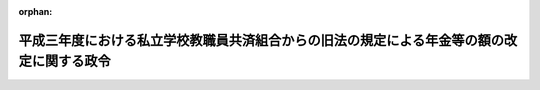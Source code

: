.. _403CO0000000207_19910612_000000000000000:

:orphan:

==========================================================================================
平成三年度における私立学校教職員共済組合からの旧法の規定による年金等の額の改定に関する政令
==========================================================================================

.. raw:: html
    
    
    <main id="contentsLaw" class="active">
    <div id="innerDocument" class="active">
    
    
    
    
    <div style="margin-bottom: 12px;">
    <div id="lawTitleNo" style="font-size: 1.067rem; font-weight: bold;" class="_shokanBoxParent">平成三年政令第二百七号<div class="_shokanBox"></div>
    <div class="_inyoBox" id="_inyo_"></div>
    </div>
    <div id="lawTitle" style="margin-left: 3rem; font-size: 1.5rem; font-weight: bold; line-height: 1.25em;" class="_shokanBoxParent">
    <span data-xpath="">平成三年度における私立学校教職員共済組合からの旧法の規定による年金等の額の改定に関する政令</span><div class="_shokanBox" id="_shokan_"><div class="_shokanBtnIcons"></div></div>
    <div class="_inyoBox" id="_inyo_"></div>
    </div>
    </div><section id="EnactStatement" class="active EnactStatement"><div class="_div_EnactStatement _shokanBoxParent" style="text-indent: 1em;">
    <span data-xpath="">内閣は、私立学校教職員共済組合法等の一部を改正する法律（昭和三十六年法律第百四十号）附則第六項の規定に基づき、この政令を制定する。</span><div class="_shokanBox" id="_shokan_"><div class="_shokanBtnIcons"></div></div>
    <div class="_inyoBox" id="_inyo_"></div>
    </div></section><section id="MainProvision" class="active MainProvision"><section id="" class="active Article"><div style="margin-left: 1em; font-weight: bold;" class="_div_ArticleCaption _shokanBoxParent">
    <span data-xpath="">（旧法の規定による年金の額の改定）</span><div class="_shokanBox" id="_shokan_"><div class="_shokanBtnIcons"></div></div>
    <div class="_inyoBox" id="_inyo_"></div>
    </div>
    <div style="margin-left: 1em; text-indent: -1em;" id="" class="_div_ArticleTitle _shokanBoxParent">
    <span style="font-weight: bold;">第一条</span>　<span data-xpath="">私立学校教職員共済組合法等の一部を改正する法律による改正前の私立学校教職員共済組合法（昭和二十八年法律第二百四十五号。以下「旧法」という。）の退職（死亡を含む。）をした組合員に係る旧法の規定による退職年金、障害年金又は遺族年金については、平成三年四月分以後、その額を、平成二年度における私立学校教職員共済組合からの旧法の規定による年金等の額の改定に関する政令（平成二年政令第二百六号）第一条第一項の規定による年金の額の改定の基礎となった平均標準給与の月額に一・〇三七二を乗じて得た金額を平均標準給与の月額とみなし、旧法の規定を適用して算定した額に改定する。</span><div class="_shokanBox" id="_shokan_"><div class="_shokanBtnIcons"></div></div>
    <div class="_inyoBox" id="_inyo_"></div>
    </div>
    <div style="margin-left: 1em; text-indent: -1em;" class="_div_ParagraphSentence _shokanBoxParent">
    <span style="font-weight: bold;">２</span>　<span data-xpath="">前項の規定の適用を受ける年金を受ける者が七十歳以上の者又は遺族年金を受ける七十歳未満の妻、子若しくは孫である場合には、同項の規定にかかわらず、同項の規定により算定した額に、次の各号に掲げる年金の区分に応じ、当該各号に定める額の十二倍に相当する額を加えた額に改定する。</span><div class="_shokanBox" id="_shokan_"><div class="_shokanBtnIcons"></div></div>
    <div class="_inyoBox" id="_inyo_"></div>
    </div>
    <div id="" style="margin-left: 2em; text-indent: -1em;" class="_div_ItemSentence _shokanBoxParent">
    <span style="font-weight: bold;">一</span>　<span data-xpath="">退職年金又は障害年金</span>　<span data-xpath="">当該年金の額の計算の基礎となった組合員であった期間の年数から二十年を控除した年数（以下「控除後の年数」という。）一年につき前項の規定により平均標準給与の月額とみなされた額の三百分の一（控除後の年数のうち十三年に達するまでの年数については、三百分の二）に相当する金額</span><div class="_shokanBox" id="_shokan_"><div class="_shokanBtnIcons"></div></div>
    <div class="_inyoBox" id="_inyo_"></div>
    </div>
    <div id="" style="margin-left: 2em; text-indent: -1em;" class="_div_ItemSentence _shokanBoxParent">
    <span style="font-weight: bold;">二</span>　<span data-xpath="">遺族年金</span>　<span data-xpath="">控除後の年数一年につき前項の規定により平均標準給与の月額とみなされた額の六百分の一（控除後の年数のうち十三年に達するまでの年数については、六百分の二）に相当する金額</span><div class="_shokanBox" id="_shokan_"><div class="_shokanBtnIcons"></div></div>
    <div class="_inyoBox" id="_inyo_"></div>
    </div>
    <div style="margin-left: 1em; text-indent: -1em;" class="_div_ParagraphSentence _shokanBoxParent">
    <span style="font-weight: bold;">３</span>　<span data-xpath="">第一項の規定の適用を受ける年金を受ける者が八十歳以上の者である場合におけるその者に対する前項の規定の適用については、同項第一号中「三百分の一（控除後の年数のうち十三年に達するまでの年数については、三百分の二）」とあるのは「三百分の二」と、同項第二号中「六百分の一（控除後の年数のうち十三年に達するまでの年数については、六百分の二）」とあるのは「六百分の二」とする。</span><div class="_shokanBox" id="_shokan_"><div class="_shokanBtnIcons"></div></div>
    <div class="_inyoBox" id="_inyo_"></div>
    </div>
    <div style="margin-left: 1em; text-indent: -1em;" class="_div_ParagraphSentence _shokanBoxParent">
    <span style="font-weight: bold;">４</span>　<span data-xpath="">第一項の規定の適用を受ける年金を受ける者が七十歳又は八十歳に達したとき（遺族年金を受ける妻、子又は孫が七十歳に達したときを除く。）は、その達した日の属する月の翌月分以後、前二項の規定を適用してその額を改定する。</span><div class="_shokanBox" id="_shokan_"><div class="_shokanBtnIcons"></div></div>
    <div class="_inyoBox" id="_inyo_"></div>
    </div>
    <div style="margin-left: 1em; text-indent: -1em;" class="_div_ParagraphSentence _shokanBoxParent">
    <span style="font-weight: bold;">５</span>　<span data-xpath="">前三項の規定の適用については、遺族年金を受ける者が二人以上あるときは、そのうちの年長者が七十歳又は八十歳に達した日に、他の者も七十歳又は八十歳に達したものとみなす。</span><div class="_shokanBox" id="_shokan_"><div class="_shokanBtnIcons"></div></div>
    <div class="_inyoBox" id="_inyo_"></div>
    </div></section><section id="" class="active Article"><div style="margin-left: 1em; font-weight: bold;" class="_div_ArticleCaption _shokanBoxParent">
    <span data-xpath="">（旧法の規定による退職年金等の最低保障の額の改定）</span><div class="_shokanBox" id="_shokan_"><div class="_shokanBtnIcons"></div></div>
    <div class="_inyoBox" id="_inyo_"></div>
    </div>
    <div style="margin-left: 1em; text-indent: -1em;" id="" class="_div_ArticleTitle _shokanBoxParent">
    <span style="font-weight: bold;">第二条</span>　<span data-xpath="">前条の規定の適用を受ける年金については、同条の規定による改定後の年金額が、次の各号に掲げる年金の区分に応じ、当該各号に定める額に満たないときは、平成三年四月分以後、その額を当該各号に定める額に改定する。</span><div class="_shokanBox" id="_shokan_"><div class="_shokanBtnIcons"></div></div>
    <div class="_inyoBox" id="_inyo_"></div>
    </div>
    <div id="" style="margin-left: 2em; text-indent: -1em;" class="_div_ItemSentence _shokanBoxParent">
    <span style="font-weight: bold;">一</span>　<span data-xpath="">退職年金</span>　<span data-xpath="">次のイ又はロに掲げる年金の区分に応じそれぞれイ又はロに定める額</span><div class="_shokanBox" id="_shokan_"><div class="_shokanBtnIcons"></div></div>
    <div class="_inyoBox" id="_inyo_"></div>
    </div>
    <div style="margin-left: 3em; text-indent: -1em;" class="_div_Subitem1Sentence _shokanBoxParent">
    <span style="font-weight: bold;">イ</span>　<span data-xpath="">六十五歳以上の者に係る年金</span>　<span data-xpath="">九十八万九千五百円</span><div class="_shokanBox" id="_shokan_"><div class="_shokanBtnIcons"></div></div>
    <div class="_inyoBox"></div>
    </div>
    <div style="margin-left: 3em; text-indent: -1em;" class="_div_Subitem1Sentence _shokanBoxParent">
    <span style="font-weight: bold;">ロ</span>　<span data-xpath="">六十五歳未満の者に係る年金</span>　<span data-xpath="">七十四万二千百円</span><div class="_shokanBox" id="_shokan_"><div class="_shokanBtnIcons"></div></div>
    <div class="_inyoBox"></div>
    </div>
    <div id="" style="margin-left: 2em; text-indent: -1em;" class="_div_ItemSentence _shokanBoxParent">
    <span style="font-weight: bold;">二</span>　<span data-xpath="">障害年金</span>　<span data-xpath="">次のイからニまでに掲げる年金の区分に応じそれぞれイからニまでに定める額</span><div class="_shokanBox" id="_shokan_"><div class="_shokanBtnIcons"></div></div>
    <div class="_inyoBox" id="_inyo_"></div>
    </div>
    <div style="margin-left: 3em; text-indent: -1em;" class="_div_Subitem1Sentence _shokanBoxParent">
    <span style="font-weight: bold;">イ</span>　<span data-xpath="">六十五歳以上の者で障害年金の額の計算の基礎となった組合員であった期間（以下「障害年金基礎期間」という。）が二十年に達しているものに係る年金</span>　<span data-xpath="">九十八万九千五百円</span><div class="_shokanBox" id="_shokan_"><div class="_shokanBtnIcons"></div></div>
    <div class="_inyoBox"></div>
    </div>
    <div style="margin-left: 3em; text-indent: -1em;" class="_div_Subitem1Sentence _shokanBoxParent">
    <span style="font-weight: bold;">ロ</span>　<span data-xpath="">六十五歳以上の者で障害年金基礎期間が九年以上のものに係る年金（イに掲げる年金を除く。）及び六十五歳未満の者で障害年金基礎期間が二十年に達しているものに係る年金</span>　<span data-xpath="">七十四万二千百円</span><div class="_shokanBox" id="_shokan_"><div class="_shokanBtnIcons"></div></div>
    <div class="_inyoBox"></div>
    </div>
    <div style="margin-left: 3em; text-indent: -1em;" class="_div_Subitem1Sentence _shokanBoxParent">
    <span style="font-weight: bold;">ハ</span>　<span data-xpath="">六十五歳以上の者で障害年金基礎期間が六年以上九年未満のものに係る年金</span>　<span data-xpath="">五十九万三千七百円</span><div class="_shokanBox" id="_shokan_"><div class="_shokanBtnIcons"></div></div>
    <div class="_inyoBox"></div>
    </div>
    <div style="margin-left: 3em; text-indent: -1em;" class="_div_Subitem1Sentence _shokanBoxParent">
    <span style="font-weight: bold;">ニ</span>　<span data-xpath="">イからハまでに掲げる年金以外の年金</span>　<span data-xpath="">四十九万四千八百円</span><div class="_shokanBox" id="_shokan_"><div class="_shokanBtnIcons"></div></div>
    <div class="_inyoBox"></div>
    </div>
    <div id="" style="margin-left: 2em; text-indent: -1em;" class="_div_ItemSentence _shokanBoxParent">
    <span style="font-weight: bold;">三</span>　<span data-xpath="">遺族年金</span>　<span data-xpath="">六十九万千九百円</span><div class="_shokanBox" id="_shokan_"><div class="_shokanBtnIcons"></div></div>
    <div class="_inyoBox" id="_inyo_"></div>
    </div>
    <div style="margin-left: 1em; text-indent: -1em;" class="_div_ParagraphSentence _shokanBoxParent">
    <span style="font-weight: bold;">２</span>　<span data-xpath="">前条の規定の適用を受ける退職年金又は障害年金を受ける者が六十五歳に達した場合において、その者が受ける同条の規定による改定後の年金額が前項第一号イ又は第二号イからハまでに掲げる年金の区分に応じ当該年金につき定める額に満たないときは、その達した日の属する月の翌月分以後、その額を当該年金につき定める額に改定する。</span><div class="_shokanBox" id="_shokan_"><div class="_shokanBtnIcons"></div></div>
    <div class="_inyoBox" id="_inyo_"></div>
    </div></section><section id="" class="active Article"><div style="margin-left: 1em; font-weight: bold;" class="_div_ArticleCaption _shokanBoxParent">
    <span data-xpath="">（旧法の規定による遺族年金に係る寡婦加算）</span><div class="_shokanBox" id="_shokan_"><div class="_shokanBtnIcons"></div></div>
    <div class="_inyoBox" id="_inyo_"></div>
    </div>
    <div style="margin-left: 1em; text-indent: -1em;" id="" class="_div_ArticleTitle _shokanBoxParent">
    <span style="font-weight: bold;">第三条</span>　<span data-xpath="">前二条の規定の適用を受ける遺族年金を受ける者（以下「旧法遺族年金受給者」という。）が妻であり、かつ、次の各号のいずれかに該当する場合には、これらの規定により算定した額（以下この条において「改定後の年金額」という。）に当該各号に定める額を加えた額をもって遺族年金の額とする。</span><div class="_shokanBox" id="_shokan_"><div class="_shokanBtnIcons"></div></div>
    <div class="_inyoBox" id="_inyo_"></div>
    </div>
    <div id="" style="margin-left: 2em; text-indent: -1em;" class="_div_ItemSentence _shokanBoxParent">
    <span style="font-weight: bold;">一</span>　<span data-xpath="">遺族である子が一人いる場合</span>　<span data-xpath="">十三万五千円</span><div class="_shokanBox" id="_shokan_"><div class="_shokanBtnIcons"></div></div>
    <div class="_inyoBox" id="_inyo_"></div>
    </div>
    <div id="" style="margin-left: 2em; text-indent: -1em;" class="_div_ItemSentence _shokanBoxParent">
    <span style="font-weight: bold;">二</span>　<span data-xpath="">遺族である子が二人以上いる場合</span>　<span data-xpath="">二十三万六千三百円</span><div class="_shokanBox" id="_shokan_"><div class="_shokanBtnIcons"></div></div>
    <div class="_inyoBox" id="_inyo_"></div>
    </div>
    <div id="" style="margin-left: 2em; text-indent: -1em;" class="_div_ItemSentence _shokanBoxParent">
    <span style="font-weight: bold;">三</span>　<span data-xpath="">六十歳以上である場合（前二号に該当する場合を除く。）</span>　<span data-xpath="">十三万五千円</span><div class="_shokanBox" id="_shokan_"><div class="_shokanBtnIcons"></div></div>
    <div class="_inyoBox" id="_inyo_"></div>
    </div>
    <div style="margin-left: 1em; text-indent: -1em;" class="_div_ParagraphSentence _shokanBoxParent">
    <span style="font-weight: bold;">２</span>　<span data-xpath="">前項の場合において、旧法遺族年金受給者である妻が当該遺族年金に係る組合員又は組合員であった者の死亡について次に掲げる場合に該当するときは、その該当する間は、同項の規定による加算は行わない。</span><div class="_shokanBox" id="_shokan_"><div class="_shokanBtnIcons"></div></div>
    <div class="_inyoBox" id="_inyo_"></div>
    </div>
    <div id="" style="margin-left: 2em; text-indent: -1em;" class="_div_ItemSentence _shokanBoxParent">
    <span style="font-weight: bold;">一</span>　<span data-xpath="">国家公務員等共済組合法施行令等の一部を改正する等の政令（昭和六十一年政令第五十五号）第一条の規定による改正前の国家公務員等共済組合法施行令（昭和三十三年政令第二百七号）第十一条の八の二第二項各号に掲げる場合</span><div class="_shokanBox" id="_shokan_"><div class="_shokanBtnIcons"></div></div>
    <div class="_inyoBox" id="_inyo_"></div>
    </div>
    <div id="" style="margin-left: 2em; text-indent: -1em;" class="_div_ItemSentence _shokanBoxParent">
    <span style="font-weight: bold;">二</span>　<span data-xpath="">国家公務員等共済組合法等の一部を改正する法律（昭和六十年法律第百五号。以下「昭和六十年法律第百五号」という。）第一条の規定による改正前の国家公務員等共済組合法（昭和三十三年法律第百二十八号）、昭和六十年法律第百五号第二条の規定による改正前の国家公務員等共済組合法の長期給付に関する施行法（昭和三十三年法律第百二十九号）、地方公務員等共済組合法等の一部を改正する法律（昭和六十年法律第百八号。以下「昭和六十年法律第百八号」という。）第一条の規定による改正前の地方公務員等共済組合法（昭和三十七年法律第百五十二号。第九章の二及び第十一章を除く。）、昭和六十年法律第百八号第二条の規定による改正前の地方公務員等共済組合法の長期給付等に関する施行法（昭和三十七年法律第百五十三号。第十一章の三及び第十三章を除く。）又は昭和六十年法律第百五号第二条の規定による改正前の国家公務員等共済組合法の長期給付に関する施行法第五十一条の四第二号に規定する沖縄の共済法の規定による遺族年金（その額が昭和六十年法律第百五号第一条の規定による改正前の国家公務員等共済組合法第九十二条の二第一項又は昭和六十年法律第百八号第一条の規定による改正前の地方公務員等共済組合法第九十七条の二第一項の規定により算定されるものを除く。）の支給を受ける場合</span><div class="_shokanBox" id="_shokan_"><div class="_shokanBtnIcons"></div></div>
    <div class="_inyoBox" id="_inyo_"></div>
    </div>
    <div style="margin-left: 1em; text-indent: -1em;" class="_div_ParagraphSentence _shokanBoxParent">
    <span style="font-weight: bold;">３</span>　<span data-xpath="">旧法遺族年金受給者（昭和四十四年度以後における私立学校教職員共済組合からの年金の額の改定に関する法律等の一部を改正する法律（昭和五十五年法律第七十五号）附則第一項に規定する昭和四十四年度以後における私立学校教職員共済組合からの年金の額の改定に関する法律（昭和四十四年法律第九十四号。次条において「昭和四十四年改定法」という。）第五条第一項の次に二項を加える改正規定の施行の日前に給付事由が生じた旧法の規定による遺族年金を受ける者を除く。）が妻であり、かつ、第一項各号のいずれかに該当する場合において、その者が、平成二年度における旧令による共済組合等からの年金受給者のための特別措置法等の規定による年金の額の改定に関する政令（平成二年政令第二百五号）第二条第七項各号に掲げる給付（その全額の支給を停止されている給付を除く。）の支給を受けることができるときは、その受けることができる間は、第一項の規定による加算は行わない。</span><span data-xpath="">ただし、改定後の年金額が七十一万円に満たないときは、この限りでない。</span><div class="_shokanBox" id="_shokan_"><div class="_shokanBtnIcons"></div></div>
    <div class="_inyoBox" id="_inyo_"></div>
    </div>
    <div style="margin-left: 1em; text-indent: -1em;" class="_div_ParagraphSentence _shokanBoxParent">
    <span style="font-weight: bold;">４</span>　<span data-xpath="">前項ただし書の場合における第一項の規定の適用については、同項の規定により改定後の年金額に加算されるべき額は、改定後の年金額に同項の規定により加算されるべき額を加えた額が七十一万円を超えるときにおいては、同項の規定にかかわらず、七十一万円から改定後の年金額を控除した額とする。</span><div class="_shokanBox" id="_shokan_"><div class="_shokanBtnIcons"></div></div>
    <div class="_inyoBox" id="_inyo_"></div>
    </div>
    <div style="margin-left: 1em; text-indent: -1em;" class="_div_ParagraphSentence _shokanBoxParent">
    <span style="font-weight: bold;">５</span>　<span data-xpath="">旧法遺族年金受給者が六十歳未満の妻であり、かつ、遺族である子がいない場合において、その者が六十歳に達したときは、その達した日の属する月の翌月分以後、前各項の規定によりその遺族年金の額を改定する。</span><div class="_shokanBox" id="_shokan_"><div class="_shokanBtnIcons"></div></div>
    <div class="_inyoBox" id="_inyo_"></div>
    </div></section><section id="" class="active Article"><div style="margin-left: 1em; font-weight: bold;" class="_div_ArticleCaption _shokanBoxParent">
    <span data-xpath="">（恩給財団の年金の額の改定）</span><div class="_shokanBox" id="_shokan_"><div class="_shokanBtnIcons"></div></div>
    <div class="_inyoBox" id="_inyo_"></div>
    </div>
    <div style="margin-left: 1em; text-indent: -1em;" id="" class="_div_ArticleTitle _shokanBoxParent">
    <span style="font-weight: bold;">第四条</span>　<span data-xpath="">私立学校教職員共済組合が私立学校教職員共済組合法附則第十一項の規定により権利義務を承継したことにより支給すべき義務を負う旧財団法人私学恩給財団の年金及び旧法附則第二十項の規定により旧財団法人私学恩給財団における従前の例によることとされた年金については、平成三年四月分以後、その額を、昭和四十四年改定法第三条の規定による改定前の年金額にそれぞれ対応する別表の下欄に掲げる額に改定する。</span><div class="_shokanBox" id="_shokan_"><div class="_shokanBtnIcons"></div></div>
    <div class="_inyoBox" id="_inyo_"></div>
    </div>
    <div style="margin-left: 1em; text-indent: -1em;" class="_div_ParagraphSentence _shokanBoxParent">
    <span style="font-weight: bold;">２</span>　<span data-xpath="">前項の規定の適用を受ける年金のうち、六十五歳以上の者に支給する年金で同項の規定による改定後の年金額が九十八万九千五百円に満たないものについては、その額を九十八万九千五百円とする。</span><div class="_shokanBox" id="_shokan_"><div class="_shokanBtnIcons"></div></div>
    <div class="_inyoBox" id="_inyo_"></div>
    </div>
    <div style="margin-left: 1em; text-indent: -1em;" class="_div_ParagraphSentence _shokanBoxParent">
    <span style="font-weight: bold;">３</span>　<span data-xpath="">第一項の規定の適用を受ける年金で同項の規定による改定後の年金額が九十八万九千五百円に満たないものを受ける者が六十五歳に達したときは、その達した日の属する月の翌月分以後、その額を九十八万九千五百円に改定する。</span><div class="_shokanBox" id="_shokan_"><div class="_shokanBtnIcons"></div></div>
    <div class="_inyoBox" id="_inyo_"></div>
    </div></section><section id="" class="active Article"><div style="margin-left: 1em; font-weight: bold;" class="_div_ArticleCaption _shokanBoxParent">
    <span data-xpath="">（端数計算）</span><div class="_shokanBox" id="_shokan_"><div class="_shokanBtnIcons"></div></div>
    <div class="_inyoBox" id="_inyo_"></div>
    </div>
    <div style="margin-left: 1em; text-indent: -1em;" id="" class="_div_ArticleTitle _shokanBoxParent">
    <span style="font-weight: bold;">第五条</span>　<span data-xpath="">この政令の規定により年金額を改定する場合において、この政令の規定により算出して得た年金額に、五十円未満の端数があるときはこれを切り捨てた金額をもって、五十円以上百円未満の端数があるときはこれを百円に切り上げた金額をもってこの政令の規定による改定年金額とする。</span><div class="_shokanBox" id="_shokan_"><div class="_shokanBtnIcons"></div></div>
    <div class="_inyoBox" id="_inyo_"></div>
    </div></section></section><section id="" class="active SupplProvision"><div class="_div_SupplProvisionLabel SupplProvisionLabel _shokanBoxParent" style="margin-bottom: 10px; margin-left: 3em; font-weight: bold;">
    <span data-xpath="">附　則</span><div class="_shokanBox" id="_shokan_"><div class="_shokanBtnIcons"></div></div>
    <div class="_inyoBox" id="_inyo_"></div>
    </div>
    <section class="active Paragraph"><div style="text-indent: 1em;" class="_div_ParagraphSentence _shokanBoxParent">
    <span data-xpath="">この政令は、公布の日から施行する。</span><div class="_shokanBox" id="_shokan_"><div class="_shokanBtnIcons"></div></div>
    <div class="_inyoBox" id="_inyo_"></div>
    </div></section></section><section id="" class="active AppdxTable"><div style="font-weight:600;" class="_div_AppdxTableTitle _shokanBoxParent">別表（第四条関係）<div class="_shokanBox" id="_shokan_"><div class="_shokanBtnIcons"></div></div>
    <div class="_inyoBox" id="_inyo_"></div>
    </div>
    <div class="_shokanBoxParent">
    <table class="Table" style="margin-left: 1em;">
    <tr class="TableRow">
    <td style="border-top: black solid 1px; border-bottom: black solid 1px; border-left: black solid 1px; border-right: black solid 1px;" class="col-pad"><div><span data-xpath="">改定前の年金額</span></div></td>
    <td style="border-top: black solid 1px; border-bottom: black solid 1px; border-left: black solid 1px; border-right: black solid 1px;" class="col-pad"><div><span data-xpath="">改定年金額</span></div></td>
    </tr>
    <tr class="TableRow">
    <td style="border-top: black solid 1px; border-bottom: black solid 1px; border-left: black solid 1px; border-right: black solid 1px;" class="col-pad"><div>
    <span data-xpath="">六〇、〇〇〇円から</span><br><span data-xpath="">一〇一、二〇〇円まで</span>
    </div></td>
    <td style="border-top: black solid 1px; border-bottom: black solid 1px; border-left: black solid 1px; border-right: black solid 1px;" class="col-pad"><div><span data-xpath="">七四二、一〇〇円</span></div></td>
    </tr>
    <tr class="TableRow">
    <td style="border-top: black solid 1px; border-bottom: black solid 1px; border-left: black solid 1px; border-right: black solid 1px;" class="col-pad"><div><span data-xpath="">一一五、〇〇〇円</span></div></td>
    <td style="border-top: black solid 1px; border-bottom: black solid 1px; border-left: black solid 1px; border-right: black solid 1px;" class="col-pad"><div><span data-xpath="">八一一、二〇〇円</span></div></td>
    </tr>
    <tr class="TableRow">
    <td style="border-top: black solid 1px; border-bottom: black solid 1px; border-left: black solid 1px; border-right: black solid 1px;" class="col-pad"><div><span data-xpath="">一二九、六〇〇円</span></div></td>
    <td style="border-top: black solid 1px; border-bottom: black solid 1px; border-left: black solid 1px; border-right: black solid 1px;" class="col-pad"><div><span data-xpath="">九一四、二〇〇円</span></div></td>
    </tr>
    <tr class="TableRow">
    <td style="border-top: black solid 1px; border-bottom: black solid 1px; border-left: black solid 1px; border-right: black solid 1px;" class="col-pad"><div><span data-xpath="">一五〇、〇〇〇円</span></div></td>
    <td style="border-top: black solid 1px; border-bottom: black solid 1px; border-left: black solid 1px; border-right: black solid 1px;" class="col-pad"><div><span data-xpath="">一、〇五八、一〇〇円</span></div></td>
    </tr>
    </table>
    <div class="_shokanBox"></div>
    <div class="_inyoBox"></div>
    </div></section>
    
    
    
    
    
    </div>
    </main>
    
    

